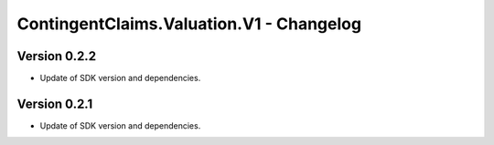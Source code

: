 .. Copyright (c) 2023 Digital Asset (Switzerland) GmbH and/or its affiliates. All rights reserved.
.. SPDX-License-Identifier: Apache-2.0

ContingentClaims.Valuation.V1 - Changelog
#########################################

Version 0.2.2
*************

- Update of SDK version and dependencies.

Version 0.2.1
*************

- Update of SDK version and dependencies.
